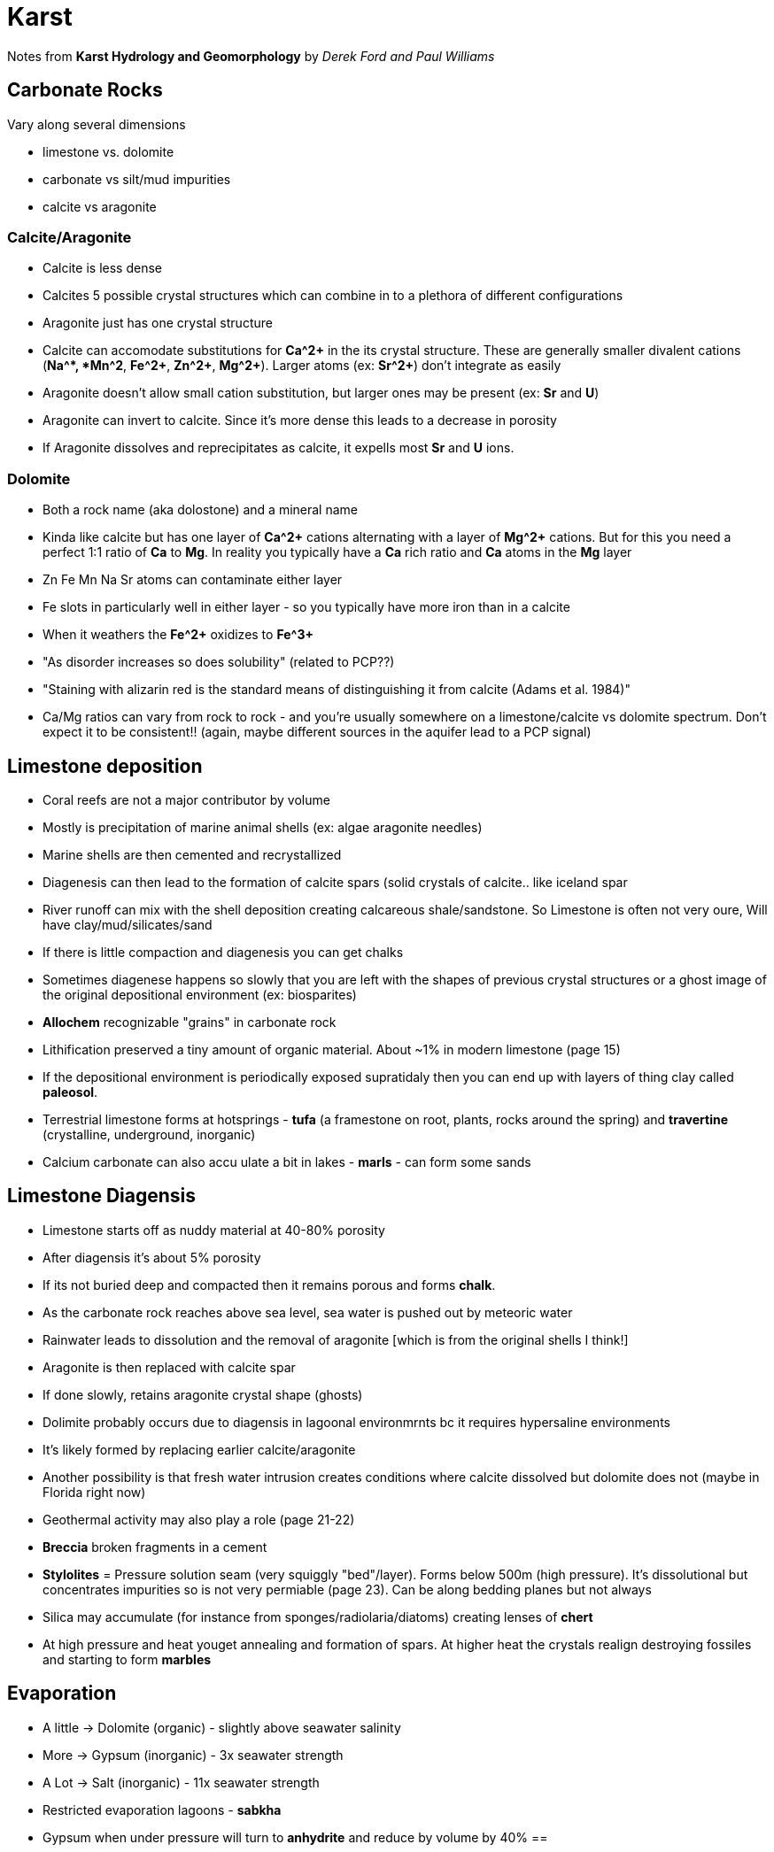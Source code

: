 :imagesdir: fig/photo/eastern-caves/
:!webfonts:
:stylesheet: ../web/adoc.css
:table-caption!:
:reproducible:
:nofooter:


= Karst

Notes from *Karst Hydrology and Geomorphology* by _Derek Ford and Paul Williams_

== Carbonate Rocks
Vary along several dimensions

- limestone vs. dolomite
- carbonate vs silt/mud impurities
- calcite vs aragonite

=== Calcite/Aragonite
- Calcite is less dense
- Calcites 5 possible crystal structures which can combine in to a plethora of different configurations
- Aragonite just has one crystal structure
- Calcite can accomodate substitutions for *Ca^2+* in the its crystal structure. These are generally smaller  divalent cations (*Na^+*, *Mn^2+*, *Fe^2+*, *Zn^2+*, *Mg^2+*). Larger atoms (ex: *Sr^2+*)  don't integrate as easily
- Aragonite doesn't allow small cation substitution, but larger ones may be present (ex: *Sr* and *U*)
- Aragonite can invert to calcite. Since it's more dense this leads to a decrease in porosity
- If Aragonite dissolves and reprecipitates as calcite, it expells most *Sr* and *U* ions.

=== Dolomite

- Both a rock name (aka dolostone) and a mineral name
- Kinda like calcite but has one layer of *Ca^2+* cations alternating with a layer of *Mg^2+* cations. But for this you need a perfect 1:1 ratio of *Ca* to *Mg*. In reality you typically have a *Ca* rich ratio and *Ca* atoms in the *Mg* layer
- Zn Fe Mn Na Sr atoms can contaminate either layer
- Fe slots in particularly well in either layer - so you typically have more iron than in a calcite
- When it weathers the *Fe^2+* oxidizes to *Fe^3+*
- "As disorder increases so does solubility" (related to PCP??)
- "Staining with alizarin red is the standard means of distinguishing it from calcite (Adams et al. 1984)"
- Ca/Mg ratios can vary from rock to rock - and you're usually somewhere on a limestone/calcite vs dolomite spectrum. Don't expect it to be consistent!! (again, maybe different sources in the aquifer lead to a PCP signal) 

== Limestone deposition

- Coral reefs are not a major contributor by volume
- Mostly is precipitation of marine animal shells (ex: algae aragonite needles)
- Marine shells are then cemented and recrystallized
- Diagenesis can then lead to the formation of calcite spars (solid crystals of calcite.. like iceland spar
- River runoff can mix with the shell deposition creating calcareous shale/sandstone. So Limestone is often not very oure, Will have clay/mud/silicates/sand
- If there is little compaction and diagenesis you can get chalks
- Sometimes diagenese happens so slowly that you are left with the shapes of previous crystal structures or a ghost image of the original depositional environment (ex: biosparites)
- *Allochem* recognizable "grains" in carbonate rock
- Lithification preserved a tiny amount of organic material. About ~1% in modern limestone (page 15)
-  If the depositional environment is periodically exposed supratidaly then you can end up with layers of thing clay called *paleosol*.

- Terrestrial limestone forms at hotsprings - *tufa* (a framestone on root, plants, rocks around the spring) and *travertine* (crystalline, underground, inorganic)
- Calcium carbonate can also accu ulate a bit in lakes - *marls* - can form some sands

== Limestone Diagensis

- Limestone starts off as nuddy material at 40-80% porosity
- After diagensis it's about 5% porosity
- If its not buried deep and compacted then it remains porous and forms *chalk*.
- As the carbonate rock reaches above sea level, sea water is pushed out by meteoric water
- Rainwater leads to dissolution and the removal of aragonite [which is from the original shells I think!]
- Aragonite is then replaced with calcite spar
- If done slowly, retains aragonite crystal shape (ghosts)


- Dolimite probably occurs due to diagensis in lagoonal environmrnts bc it requires hypersaline environments
- It's likely formed by replacing earlier calcite/aragonite
- Another possibility is that fresh water intrusion creates conditions where calcite dissolved but dolomite does not (maybe in Florida right now)
- Geothermal activity may also play a role (page 21-22)
- *Breccia* broken fragments in a cement
- *Stylolites* = Pressure solution seam (very squiggly "bed"/layer). Forms below 500m (high pressure). It's dissolutional but concentrates impurities so is not very permiable (page 23). Can be along bedding planes but not always
- Silica may accumulate (for instance from sponges/radiolaria/diatoms) creating lenses of *chert* 
- At high pressure and heat youget annealing and formation of spars. At higher heat the crystals realign destroying fossiles and starting to form *marbles*

== Evaporation
- A little -> Dolomite (organic) - slightly above seawater salinity
- More -> Gypsum (inorganic) - 3x seawater strength
- A Lot -> Salt (inorganic) - 11x seawater strength
- Restricted evaporation lagoons - *sabkha*
- Gypsum when under pressure will turn to *anhydrite* and reduce by volume by 40%
== 
